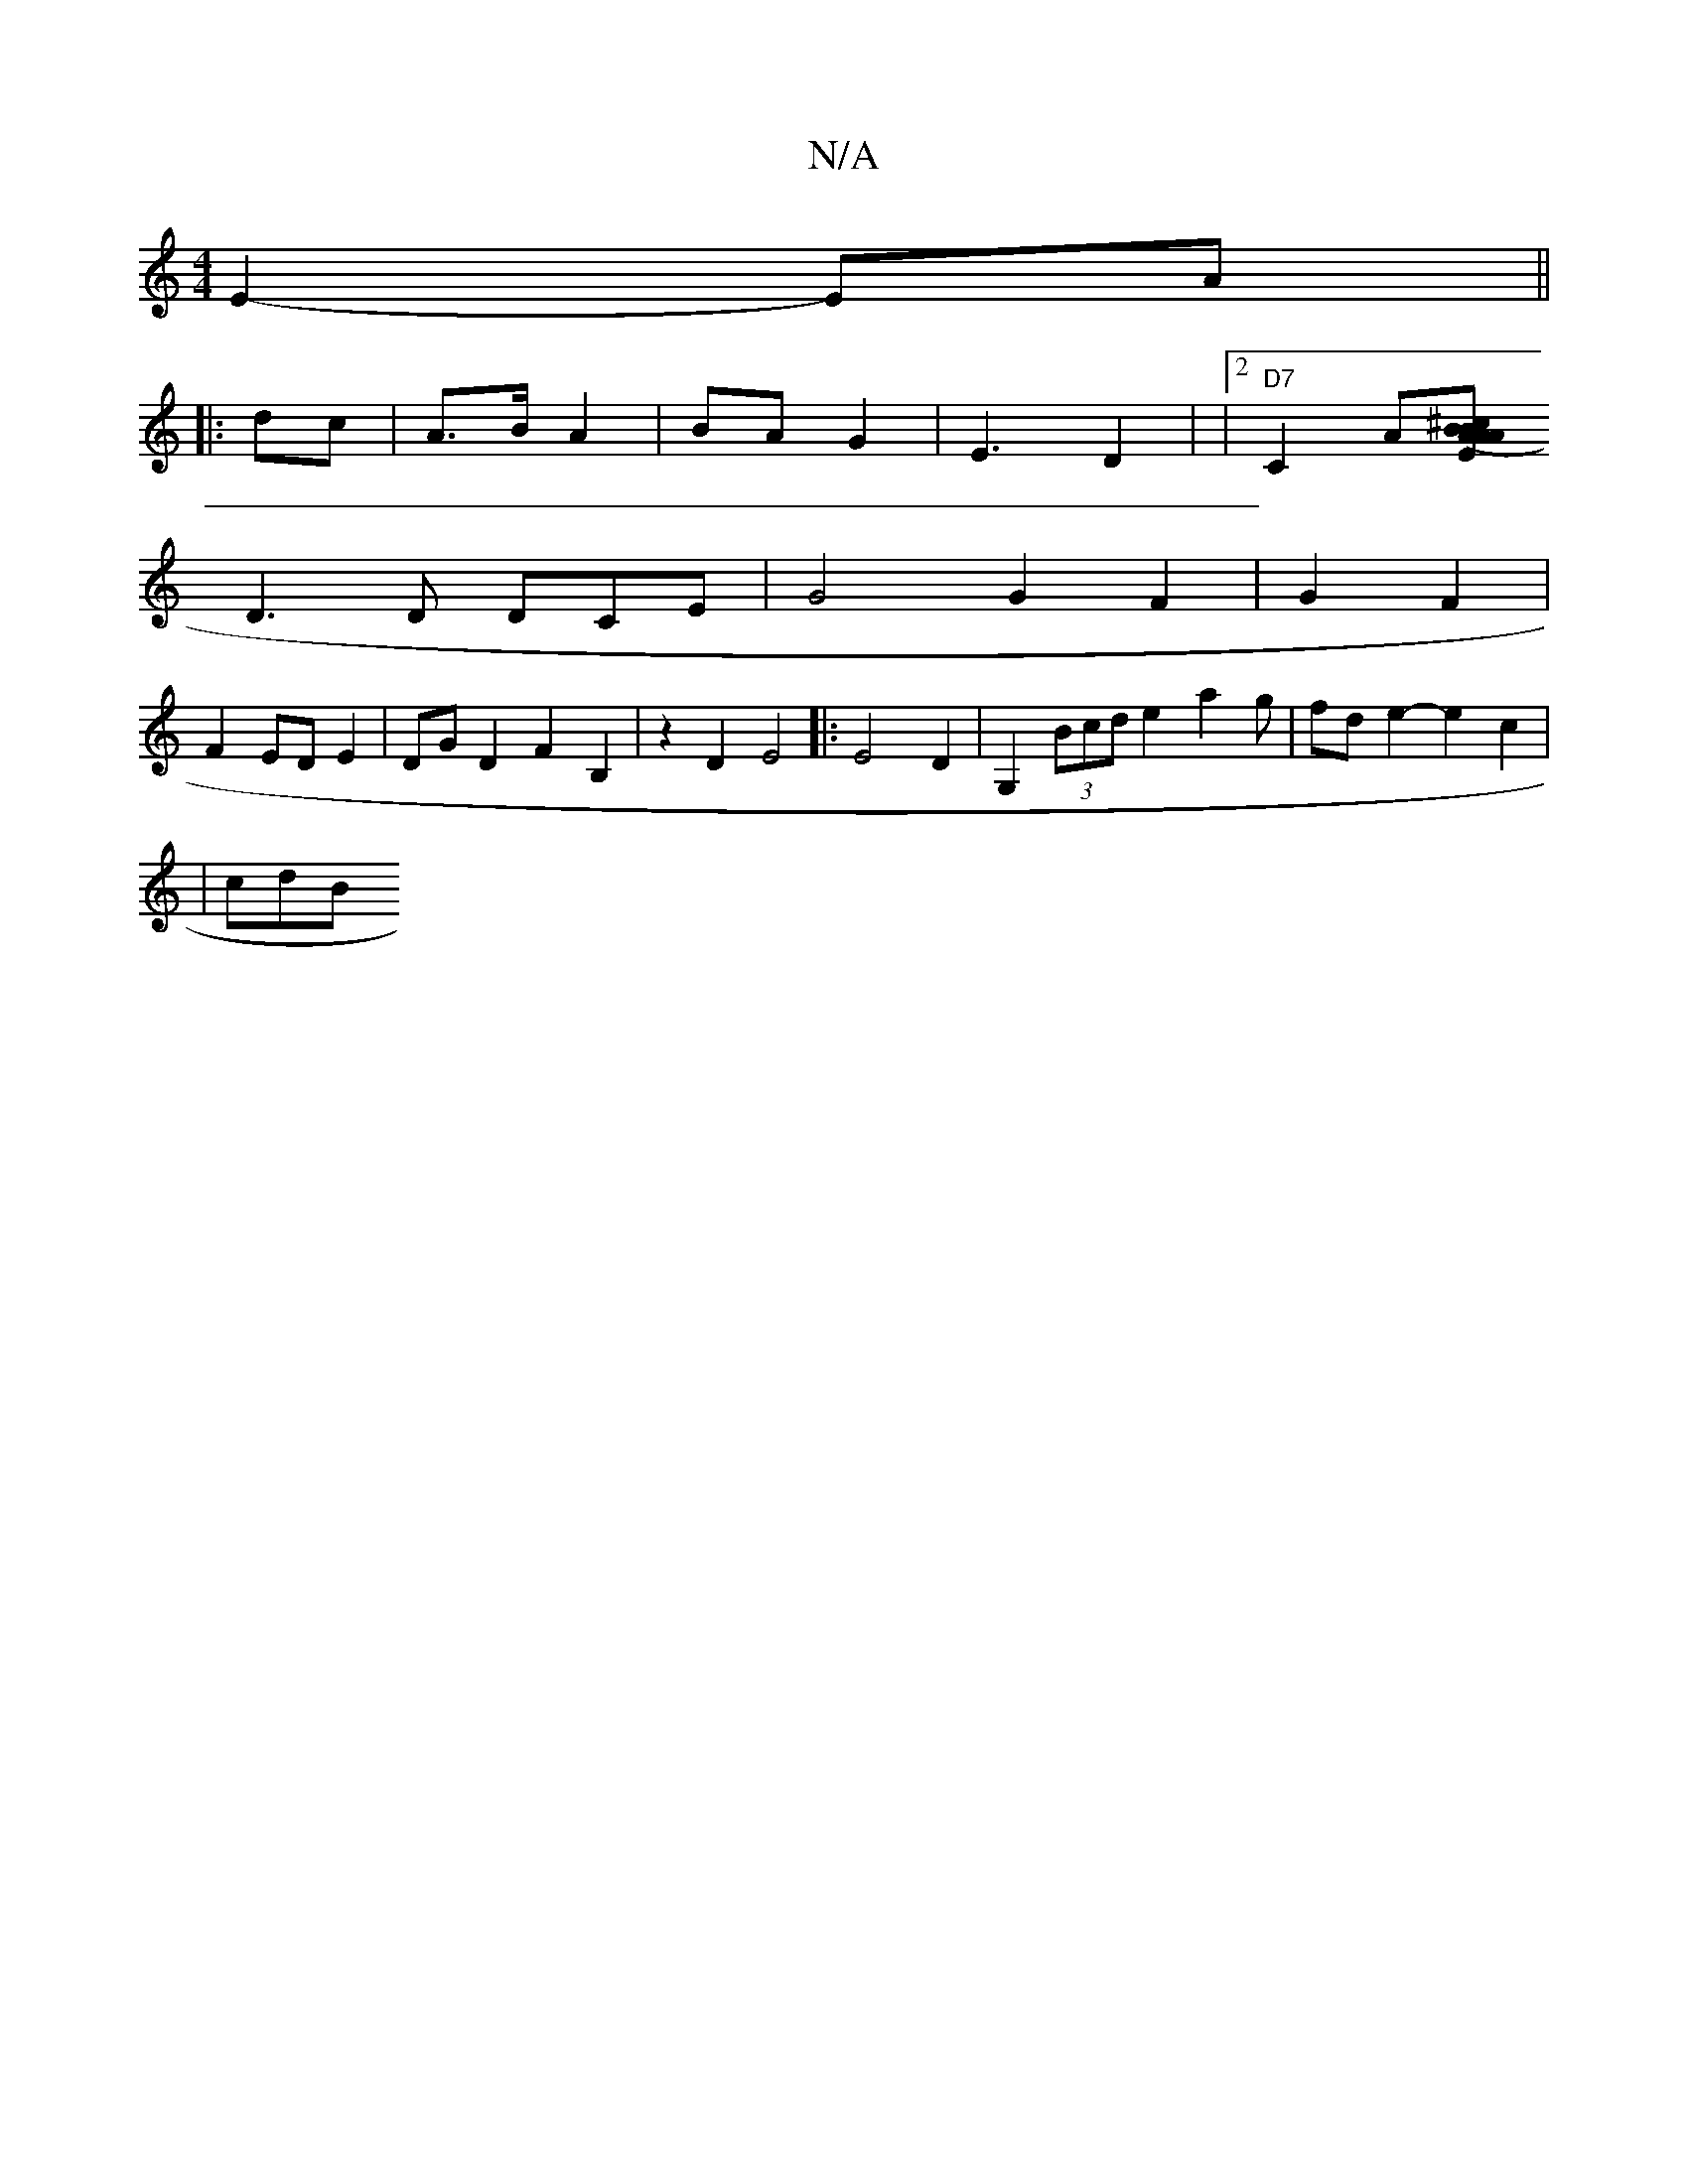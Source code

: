 X:1
T:N/A
M:4/4
R:N/A
K:Cmajor
 E2- EA ||
|:dc| A>B A2 | BA- G2|E3-2 D2 |[M:>minoD/d]| [2 "D7" C2 A[A B<^c (3[2A2 A2 BE |
D3 D DCE | G4 G2 F2-|G2 F2|
F2 ED E2|DG D2 F2 B,2 | z2 D2 E4|:E4 D2 | G,2 (3Bcd e2-a2g | fd- e2- e2c2 |
| cdB